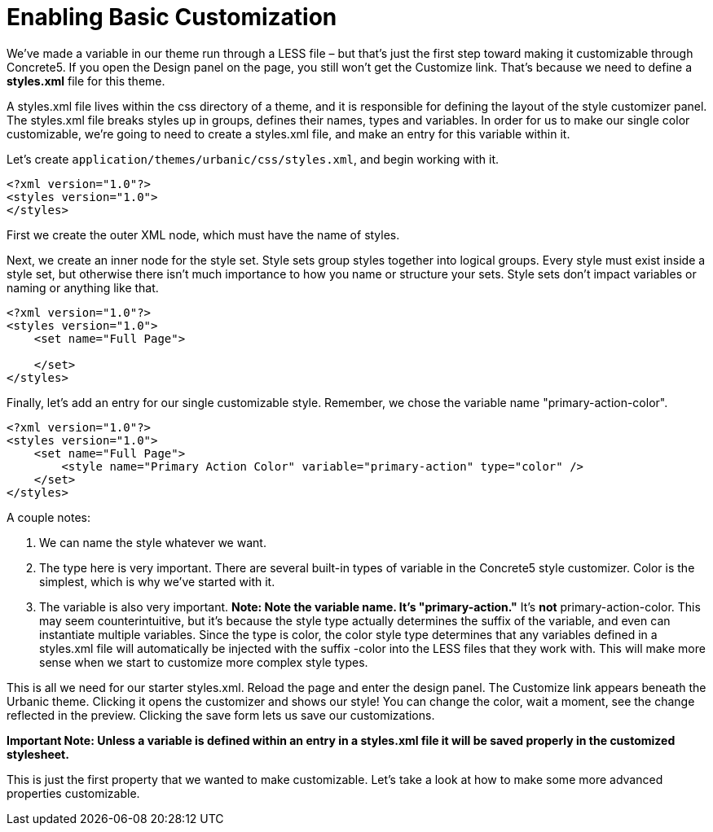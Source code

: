 = Enabling Basic Customization

We've made a variable in our theme run through a LESS file – but that's just the first step toward making it customizable through Concrete5.
If you open the Design panel on the page, you still won't get the Customize link. That's because we need to define a *styles.xml* file for this theme.

A styles.xml file lives within the css directory of a theme, and it is responsible for defining the layout of the style customizer panel.
The styles.xml file breaks styles up in groups, defines their names, types and variables.
In order for us to make our single color customizable, we're going to need to create a styles.xml file, and make an entry for this variable within it.

Let's create `application/themes/urbanic/css/styles.xml`, and begin working with it.

[source,xml]
----
<?xml version="1.0"?>
<styles version="1.0">
</styles>
----

First we create the outer XML node, which must have the name of styles.

Next, we create an inner node for the style set. Style sets group styles together into logical groups. Every style must exist inside a style set, but otherwise there isn't much importance to how you name or structure your sets. Style sets don't impact variables or naming or anything like that.

[source,xml]
----
<?xml version="1.0"?>
<styles version="1.0">
    <set name="Full Page">
 
    </set>
</styles>
----

Finally, let's add an entry for our single customizable style. Remember, we chose the variable name "primary-action-color".

[source,xml]
----
<?xml version="1.0"?>
<styles version="1.0">
    <set name="Full Page">
        <style name="Primary Action Color" variable="primary-action" type="color" />
    </set>
</styles>
----

A couple notes:

. We can name the style whatever we want.
. The type here is very important. There are several built-in types of variable in the Concrete5 style customizer. Color is the simplest, which is why we've started with it.
. The variable is also very important. *Note: Note the variable name. It's "primary-action."* It's *not* primary-action-color. This may seem counterintuitive, but it's because the style type actually determines the suffix of the variable, and even can instantiate multiple variables. Since the type is color, the color style type determines that any variables defined in a styles.xml file will automatically be injected with the suffix -color into the LESS files that they work with. This will make more sense when we start to customize more complex style types.

This is all we need for our starter styles.xml. Reload the page and enter the design panel. The Customize link appears beneath the Urbanic theme. Clicking it opens the customizer and shows our style! You can change the color, wait a moment, see the change reflected in the preview. Clicking the save form lets us save our customizations.

*Important Note: Unless a variable is defined within an entry in a styles.xml file it will be saved properly in the customized stylesheet.*

This is just the first property that we wanted to make customizable. Let's take a look at how to make some more advanced properties customizable.
